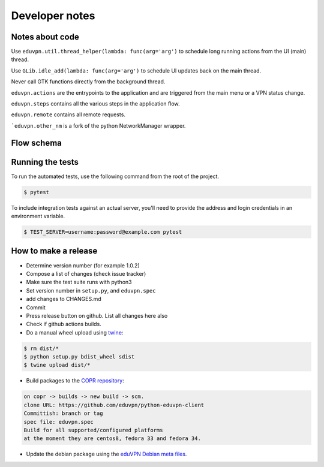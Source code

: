 Developer notes
===============

Notes about code
----------------

Use ``eduvpn.util.thread_helper(lambda: func(arg='arg')`` to schedule long running actions from the UI (main) thread.


Use ``GLib.idle_add(lambda: func(arg='arg')`` to schedule UI updates back on the main thread.

Never call GTK functions directly from the background thread.


``eduvpn.actions`` are the entrypoints to the application and are triggered from the main menu or a VPN status
change.

``eduvpn.steps`` contains all the various steps in the application flow.

``eduvpn.remote`` contains all remote requests.

```eduvpn.other_nm`` is a fork of the python NetworkManager wrapper.


Flow schema
-----------

.. image:: flow.png
   :target: _images/flow.png
   :alt: The application flow


Running the tests
-----------------

To run the automated tests,
use the following command from the root of the project.

.. code-block:: console

    $ pytest

To include integration tests against an actual server,
you'll need to provide the address and login credentials
in an environment variable.

.. code-block:: console

    $ TEST_SERVER=username:password@example.com pytest


How to make a release
---------------------

* Determine version number (for example 1.0.2)

* Compose a list of changes (check issue tracker)

* Make sure the test suite runs with python3

* Set version number in ``setup.py``, and ``eduvpn.spec``

* add changes to CHANGES.md

* Commit

* Press release button on github. List all changes here also

* Check if github actions builds.

* Do a manual wheel upload using `twine <https://github.com/pypa/twine>`_:

.. code-block:: console

    $ rm dist/*
    $ python setup.py bdist_wheel sdist
    $ twine upload dist/*

* Build packages to the `COPR repository <https://copr.fedorainfracloud.org/coprs/gijzelaerr/eduvpn-client/>`_:

.. code-block:: console

    on copr -> builds -> new build -> scm.
    clone URL: https://github.com/eduvpn/python-eduvpn-client
    Committish: branch or tag
    spec file: eduvpn.spec
    Build for all supported/configured platforms
    at the moment they are centos8, fedora 33 and fedora 34.

* Update the debian package using the `eduVPN Debian meta files <https://github.com/eduvpn-debian/packaging>`_.

